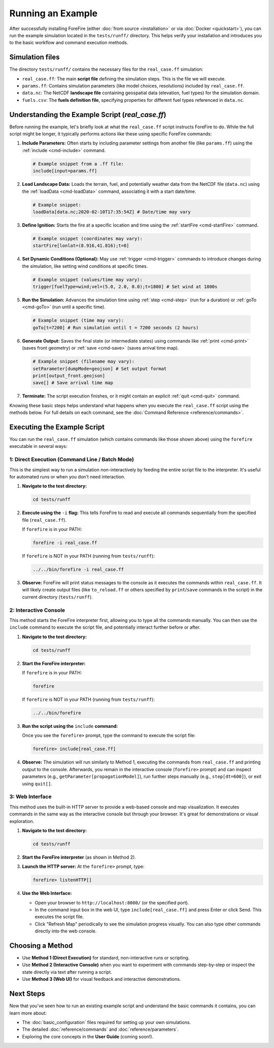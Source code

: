 Running an Example
==================

After successfully installing ForeFire (either :doc:`from source <installation>` or via :doc:`Docker <quickstart>`), you can run the example simulation located in the ``tests/runff/`` directory. This helps verify your installation and introduces you to the basic workflow and command execution methods.

Simulation files
----------------

The directory ``tests/runff/`` contains the necessary files for the ``real_case.ff`` simulation:

*   ``real_case.ff``: The main **script file** defining the simulation steps. This is the file we will execute.
*   ``params.ff``: Contains simulation parameters (like model choices, resolutions) included by ``real_case.ff``.
*   ``data.nc``: The NetCDF **landscape file** containing geospatial data (elevation, fuel types) for the simulation domain.
*   ``fuels.csv``: The **fuels definition file**, specifying properties for different fuel types referenced in ``data.nc``.


Understanding the Example Script (`real_case.ff`)
-------------------------------------------------

Before running the example, let's briefly look at what the ``real_case.ff`` script instructs ForeFire to do. While the full script might be longer, it typically performs actions like these using specific ForeFire commands:

1.  **Include Parameters:** Often starts by including parameter settings from another file (like ``params.ff``) using the :ref:`include <cmd-include>` command.

  .. code-block:: none

    # Example snippet from a .ff file:
    include[input=params.ff]

2.  **Load Landscape Data:** Loads the terrain, fuel, and potentially weather data from the NetCDF file (``data.nc``) using the :ref:`loadData <cmd-loadData>` command, associating it with a start date/time.
  
  .. code-block:: none

    # Example snippet:
    loadData[data.nc;2020-02-10T17:35:54Z] # Date/time may vary

3.  **Define Ignition:** Starts the fire at a specific location and time using the :ref:`startFire <cmd-startFire>` command.
  
  .. code-block:: none
  
    # Example snippet (coordinates may vary):
    startFire[lonlat=(8.916,41.816);t=0]

4.  **Set Dynamic Conditions (Optional):** May use :ref:`trigger <cmd-trigger>` commands to introduce changes during the simulation, like setting wind conditions at specific times.
  
  .. code-block:: none
    
    # Example snippet (values/time may vary):
    trigger[fuelType=wind;vel=(5.0, 2.0, 0.0);t=1800] # Set wind at 1800s

5.  **Run the Simulation:** Advances the simulation time using :ref:`step <cmd-step>` (run for a duration) or :ref:`goTo <cmd-goTo>` (run until a specific time).
  
  .. code-block:: none
    
    # Example snippet (time may vary):
    goTo[t=7200] # Run simulation until t = 7200 seconds (2 hours)

6.  **Generate Output:** Saves the final state (or intermediate states) using commands like :ref:`print <cmd-print>` (saves front geometry) or :ref:`save <cmd-save>` (saves arrival time map).
    
  .. code-block:: none

    # Example snippet (filename may vary):
    setParameter[dumpMode=geojson] # Set output format
    print[output_front.geojson]
    save[] # Save arrival time map

7.  **Terminate:** The script execution finishes, or it might contain an explicit :ref:`quit <cmd-quit>` command.

Knowing these basic steps helps understand what happens when you execute the ``real_case.ff`` script using the methods below. For full details on each command, see the :doc:`Command Reference <reference/commands>`.

Executing the Example Script
----------------------------

You can run the ``real_case.ff`` simulation (which contains commands like those shown above) using the ``forefire`` executable in several ways:

1: Direct Execution (Command Line / Batch Mode)
~~~~~~~~~~~~~~~~~~~~~~~~~~~~~~~~~~~~~~~~~~~~~~~

This is the simplest way to run a simulation non-interactively by feeding the entire script file to the interpreter. It's useful for automated runs or when you don't need interaction.

1.  **Navigate to the test directory:**
    
  .. code-block:: bash

    cd tests/runff

2.  **Execute using the** ``-i`` **flag:**
    This tells ForeFire to read and execute all commands sequentially from the specified file (``real_case.ff``).

    If ``forefire`` is in your PATH:
    
    .. code-block:: bash

      forefire -i real_case.ff

    If ``forefire`` is NOT in your PATH (running from ``tests/runff``):
    
    .. code-block:: bash

      ../../bin/forefire -i real_case.ff

3.  **Observe:** ForeFire will print status messages to the console as it executes the commands within ``real_case.ff``. It will likely create output files (like ``to_reload.ff`` or others specified by ``print``/``save`` commands in the script) in the current directory (``tests/runff``).

2: Interactive Console
~~~~~~~~~~~~~~~~~~~~~~

This method starts the ForeFire interpreter first, allowing you to type all the commands manually. You can then use the ``include`` command to execute the script file, and potentially interact further before or after.

1.  **Navigate to the test directory:**
    
  .. code-block:: bash

    cd tests/runff

2.  **Start the ForeFire interpreter:**

    If ``forefire`` is in your PATH:
    
    .. code-block:: bash

      forefire

    If ``forefire`` is NOT in your PATH (running from ``tests/runff``):
    
    .. code-block:: bash

      ../../bin/forefire

3.  **Run the script using the** ``include`` **command:**
    
    Once you see the ``forefire>`` prompt, type the command to execute the script file:
    
    .. code-block:: none

       forefire> include[real_case.ff]

4.  **Observe:** The simulation will run similarly to Method 1, executing the commands from ``real_case.ff`` and printing output to the console. Afterwards, you remain in the interactive console (``forefire>`` prompt) and can inspect parameters (e.g., ``getParameter[propagationModel]``), run further steps manually (e.g., ``step[dt=600]``), or exit using ``quit[]``.

3: Web Interface
~~~~~~~~~~~~~~~~

This method uses the built-in HTTP server to provide a web-based console and map visualization. It executes commands in the same way as the interactive console but through your browser. It's great for demonstrations or visual exploration.

1.  **Navigate to the test directory:**
    
    .. code-block:: bash

      cd tests/runff

2.  **Start the ForeFire interpreter** (as shown in Method 2).

3.  **Launch the HTTP server:**
    At the ``forefire>`` prompt, type:
    
    .. code-block:: none

      forefire> listenHTTP[]

4.  **Use the Web Interface:**
    
    *   Open your browser to ``http://localhost:8000/`` (or the specified port).
    *   In the command input box in the web UI, type ``include[real_case.ff]`` and press Enter or click Send. This executes the script file.
    *   Click "Refresh Map" periodically to see the simulation progress visually. You can also type other commands directly into the web console.

Choosing a Method
-----------------

*   Use **Method 1 (Direct Execution)** for standard, non-interactive runs or scripting.
*   Use **Method 2 (Interactive Console)** when you want to experiment with commands step-by-step or inspect the state directly via text after running a script.
*   Use **Method 3 (Web UI)** for visual feedback and interactive demonstrations.

Next Steps
----------

Now that you've seen how to run an existing example script and understand the basic commands it contains, you can learn more about:

*   The :doc:`basic_configuration` files required for setting up your own simulations.
*   The detailed :doc:`reference/commands` and :doc:`reference/parameters`.
*   Exploring the core concepts in the **User Guide** (coming soon!).